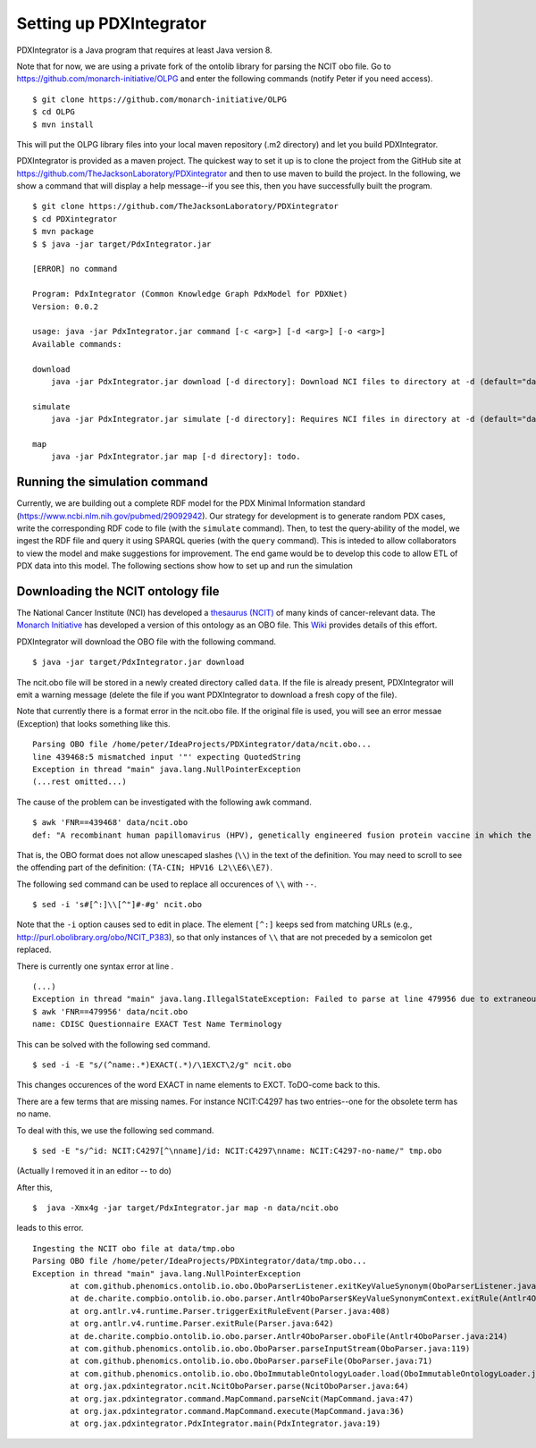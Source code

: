 Setting up PDXIntegrator
========================

PDXIntegrator is a Java program that requires at least Java version 8.

Note that for now, we are using a private fork of the ontolib library for parsing the NCIT obo file.
Go to https://github.com/monarch-initiative/OLPG and enter the following commands (notify Peter if
you need access). ::

    $ git clone https://github.com/monarch-initiative/OLPG
    $ cd OLPG
    $ mvn install

This will put the OLPG library files into your local maven repository (.m2 directory) and let you
build PDXIntegrator.


PDXIntegrator is provided
as a maven project. The quickest way to set it up is to clone the project from the GitHub site
at https://github.com/TheJacksonLaboratory/PDXintegrator and then to use maven to build the project.
In the
following, we show a command that will display a help message--if you see this, then you have successfully
built the program. ::

    $ git clone https://github.com/TheJacksonLaboratory/PDXintegrator
    $ cd PDXintegrator
    $ mvn package
    $ $ java -jar target/PdxIntegrator.jar

    [ERROR] no command

    Program: PdxIntegrator (Common Knowledge Graph PdxModel for PDXNet)
    Version: 0.0.2

    usage: java -jar PdxIntegrator.jar command [-c <arg>] [-d <arg>] [-o <arg>]
    Available commands:

    download
    	java -jar PdxIntegrator.jar download [-d directory]: Download NCI files to directory at -d (default="data").

    simulate
    	java -jar PdxIntegrator.jar simulate [-d directory]: Requires NCI files in directory at -d (default="data").

    map
    	java -jar PdxIntegrator.jar map [-d directory]: todo.

Running the simulation command
~~~~~~~~~~~~~~~~~~~~~~~~~~~~~~
Currently, we are building out a complete RDF model for the PDX Minimal Information standard
(https://www.ncbi.nlm.nih.gov/pubmed/29092942). Our strategy for development is to generate
random PDX cases, write the corresponding RDF code to file (with the ``simulate`` command). Then, to test
the query-ability of the model, we ingest the RDF file and query it using SPARQL queries (with the ``query``
command). This is inteded to allow collaborators to view the model and make suggestions for improvement.
The end game would be to develop this code to allow ETL of PDX data into this model. The following sections
show how to set up and run the simulation


Downloading the NCIT ontology file
~~~~~~~~~~~~~~~~~~~~~~~~~~~~~~~~~~~

The National Cancer Institute (NCI) has developed a `thesaurus (NCIT) <https://ncit.nci.nih.gov/ncitbrowser/>`_
of many kinds of cancer-relevant data.
The `Monarch Initiative <https://monarchinitiative.org/>`_ has developed a version of this ontology as an OBO file.
This `Wiki <https://github.com/NCI-Thesaurus/thesaurus-obo-edition/wiki>`_ provides details of this effort.

PDXIntegrator will download the OBO file with the following command. ::

    $ java -jar target/PdxIntegrator.jar download

The ncit.obo file will be stored in a newly created directory called ``data``. If the file is already present, PDXIntegrator
will emit a warning message (delete the file if you want PDXIntegrator to download a fresh copy of the file).

Note that currently there is a format error in the ncit.obo file. If the original file is used, you will see an error messae (Exception)
that looks something like this. ::

    Parsing OBO file /home/peter/IdeaProjects/PDXintegrator/data/ncit.obo...
    line 439468:5 mismatched input '"' expecting QuotedString
    Exception in thread "main" java.lang.NullPointerException
    (...rest omitted...)

The cause of the problem can be investigated with the following awk command. ::

    $ awk 'FNR==439468' data/ncit.obo
    def: "A recombinant human papillomavirus (HPV), genetically engineered fusion protein vaccine in which the three HPV16 viral proteins L2, E6 and E7 are fused together in a single tandem fusion protein (TA-CIN; HPV16 L2\\E6\\E7), with potential immunoprotective and antineoplastic properties. Upon administration, HPV16 L2\\E6\\E7 fusion protein vaccine TA-CIN may stimulate the immune system to generate HPV16 E6\\E7-specific CD4+ and CD8+ T-cell responses as well as the induction of L2-specific antibodies. In addition, this vaccine may prevent infection and the development of other HPV16-associated diseases. L2, a minor viral capsid protein, is able to induce a strong antibody response against certain HPV types." [] {http://purl.obolibrary.org/obo/NCIT_P378="NCI"}

That is, the OBO format does not allow unescaped slashes (``\\``) in the text of the definition. You may need to scroll to see
the offending part of the definition: ``(TA-CIN; HPV16 L2\\E6\\E7)``.

The following sed command can be used to replace all occurences of ``\\`` with ``--``. ::

    $ sed -i 's#[^:]\\[^"]#-#g' ncit.obo

Note that the ``-i`` option causes sed to edit in place.
The element ``[^:]`` keeps sed from matching URLs (e.g., http://purl.obolibrary.org/obo/NCIT_P383), so that only instances
of ``\\`` that are not preceded by a semicolon get replaced.

There is currently one syntax error at line . ::

    (...)
    Exception in thread "main" java.lang.IllegalStateException: Failed to parse at line 479956 due to extraneous input 'EXACT' expecting {' ', Eol2, Comment2}
    $ awk 'FNR==479956' data/ncit.obo
    name: CDISC Questionnaire EXACT Test Name Terminology

This can be solved with the following sed command.  ::

    $ sed -i -E "s/(^name:.*)EXACT(.*)/\1EXCT\2/g" ncit.obo

This changes occurences of the word EXACT in name elements to EXCT. ToDO-come back to this.

There are a few terms that are missing names. For instance NCIT:C4297 has two entries--one for the obsolete term has no name.

To deal with this, we use the following sed command. ::

    $ sed -E "s/^id: NCIT:C4297[^\nname]/id: NCIT:C4297\nname: NCIT:C4297-no-name/" tmp.obo

(Actually I removed it in an editor -- to do)

After this, ::

    $  java -Xmx4g -jar target/PdxIntegrator.jar map -n data/ncit.obo

leads to this error. ::

    Ingesting the NCIT obo file at data/tmp.obo
    Parsing OBO file /home/peter/IdeaProjects/PDXintegrator/data/tmp.obo...
    Exception in thread "main" java.lang.NullPointerException
	    at com.github.phenomics.ontolib.io.obo.OboParserListener.exitKeyValueSynonym(OboParserListener.java:321)
	    at de.charite.compbio.ontolib.io.obo.parser.Antlr4OboParser$KeyValueSynonymContext.exitRule(Antlr4OboParser.java:2142)
	    at org.antlr.v4.runtime.Parser.triggerExitRuleEvent(Parser.java:408)
	    at org.antlr.v4.runtime.Parser.exitRule(Parser.java:642)
	    at de.charite.compbio.ontolib.io.obo.parser.Antlr4OboParser.oboFile(Antlr4OboParser.java:214)
	    at com.github.phenomics.ontolib.io.obo.OboParser.parseInputStream(OboParser.java:119)
	    at com.github.phenomics.ontolib.io.obo.OboParser.parseFile(OboParser.java:71)
	    at com.github.phenomics.ontolib.io.obo.OboImmutableOntologyLoader.load(OboImmutableOntologyLoader.java:100)
	    at org.jax.pdxintegrator.ncit.NcitOboParser.parse(NcitOboParser.java:64)
	    at org.jax.pdxintegrator.command.MapCommand.parseNcit(MapCommand.java:47)
	    at org.jax.pdxintegrator.command.MapCommand.execute(MapCommand.java:36)
	    at org.jax.pdxintegrator.PdxIntegrator.main(PdxIntegrator.java:19)


